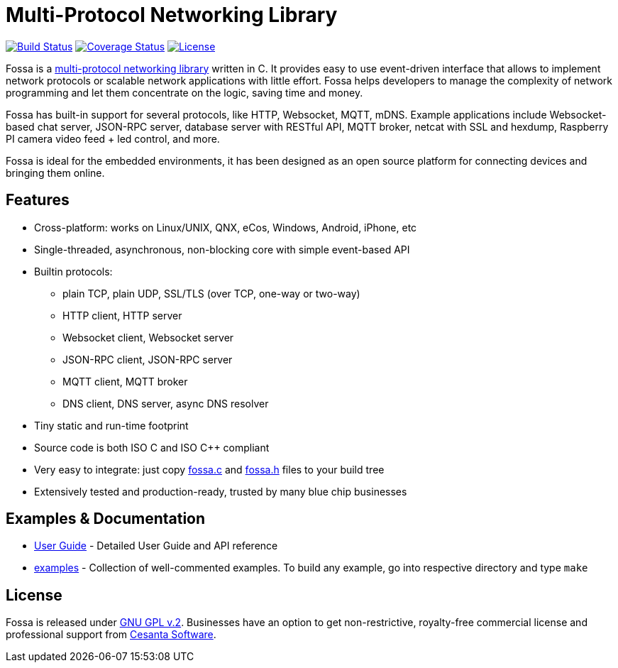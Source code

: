 = Multi-Protocol Networking Library

image:https://circleci.com/gh/cesanta/fossa.svg?style=shield[Build Status,link=https://circleci.com/gh/cesanta/fossa/tree/master]
image:http://img.shields.io/coveralls/cesanta/fossa/master.svg[Coverage Status,link=https://coveralls.io/r/cesanta/fossa?branch=master]
image:https://img.shields.io/badge/license-GPL_2-green.svg[License,link=https://github.com/cesanta/fossa/blob/master/LICENSE]

Fossa is a
http://cesanta.com/fossa.shtml[multi-protocol networking library] written in C.
It provides easy to use event-driven interface that allows to implement
network protocols or scalable network applications  with little effort.
Fossa helps developers to manage the complexity of network programming
and let them concentrate on the logic, saving time and money.

Fossa has built-in support for several protocols, like
HTTP, Websocket, MQTT, mDNS. Example applications include
Websocket-based chat server, JSON-RPC server,
database server with RESTful API, MQTT broker, netcat with SSL and hexdump,
Raspberry PI camera video feed + led control, and more.

Fossa is ideal for the embedded environments, it has been designed as
an open source platform for connecting devices and bringing them online.

== Features

* Cross-platform: works on Linux/UNIX, QNX, eCos, Windows, Android, iPhone, etc
* Single-threaded, asynchronous, non-blocking core with simple event-based API
* Builtin protocols:
  ** plain TCP, plain UDP, SSL/TLS (over TCP, one-way or two-way)
  ** HTTP client, HTTP server
  ** Websocket client, Websocket server
  ** JSON-RPC client, JSON-RPC server
  ** MQTT client, MQTT broker
  ** DNS client, DNS server, async DNS resolver
* Tiny static and run-time footprint
* Source code is both ISO C and ISO C++ compliant
* Very easy to integrate: just copy
  https://raw.githubusercontent.com/cesanta/fossa/master/fossa.c[fossa.c] and
  https://raw.githubusercontent.com/cesanta/fossa/master/fossa.h[fossa.h]
  files to your build tree
* Extensively tested and production-ready, trusted by many blue chip businesses

== Examples & Documentation

- link:http://cesanta.com/docs/fossa[User Guide] - Detailed User Guide and API reference
- link:examples[] - Collection of well-commented examples. To build any example,
go into respective directory and type `make`

== License

Fossa is released under
http://www.gnu.org/licenses/old-licenses/gpl-2.0.html[GNU GPL v.2].
Businesses have an option to get non-restrictive, royalty-free commercial
license and professional support from http://cesanta.com[Cesanta Software].
